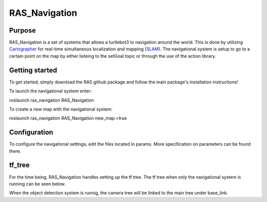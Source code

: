 ============================
RAS_Navigation
============================

Purpose
=======

RAS_Navigation is a set of systems that allows a turtlebot3 to navigation around the world. This is done by utilizing `Cartographer`_ for real-time simultaneous localization and mapping (`SLAM`_). The navigational system is setup to go to a certain point on the map by either listeing to the setGoal topic or through the use of the action library. 


.. _Cartographer: https://github.com/googlecartographer/cartographer
.. _SLAM: https://en.wikipedia.org/wiki/Simultaneous_localization_and_mapping


Getting started
===============

To get started, simply download the RAS github package and follow the main package's installation instructions!

To launch the navigational system enter:

roslaunch ras_navigation RAS_Navigation

To create a new map with the navigational system:

roslaunch ras_navigation RAS_Navigation new_map:=true



Configuration
=============

To configure the navigational settings, edit the files located in params. More specification on parameters can be found there.


tf_tree
=======

For the time being, RAS_Navigation handles setting up the tf tree. The tf tree when only the navigational system is running can be seen below.

.. image:: tf_tree.jpg
   :width: 300pt

When the object detection system is runnig, the camera tree will be linked to the main tree under base_link.
